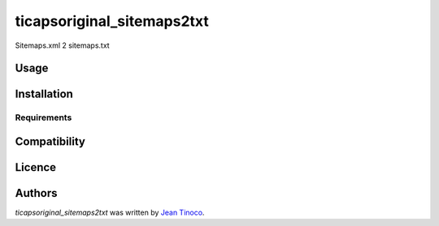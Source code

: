 ticapsoriginal_sitemaps2txt
===========================

.. image:: https://img.shields.io/pypi/v/ticapsoriginal_sitemaps2txt.svg
    :target: https://pypi.python.org/pypi/ticapsoriginal_sitemaps2txt
    :alt: Latest PyPI version

.. image:: https://travis-ci.org/kragniz/cookiecutter-pypackage-minimal.png
   :target: https://travis-ci.org/kragniz/cookiecutter-pypackage-minimal
   :alt: Latest Travis CI build status

Sitemaps.xml 2 sitemaps.txt

Usage
-----

Installation
------------

Requirements
^^^^^^^^^^^^

Compatibility
-------------

Licence
-------

Authors
-------

`ticapsoriginal_sitemaps2txt` was written by `Jean Tinoco <ticaps@ticapsoriginal.com>`_.
